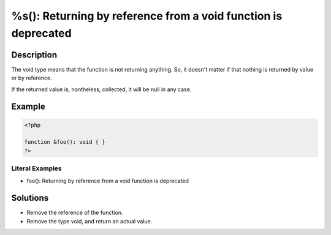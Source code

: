 .. _%s():-returning-by-reference-from-a-void-function-is-deprecated:

%s(): Returning by reference from a void function is deprecated
---------------------------------------------------------------
 
.. meta::
	:description:
		%s(): Returning by reference from a void function is deprecated: The void type means that the function is not returning anything.
	:og:image: https://php-changed-behaviors.readthedocs.io/en/latest/_static/logo.png
	:og:type: article
	:og:title: %s(): Returning by reference from a void function is deprecated
	:og:description: The void type means that the function is not returning anything
	:og:url: https://php-errors.readthedocs.io/en/latest/messages/%25s%28%29%3A-returning-by-reference-from-a-void-function-is-deprecated.html
	:og:locale: en
	:twitter:card: summary_large_image
	:twitter:site: @exakat
	:twitter:title: %s(): Returning by reference from a void function is deprecated
	:twitter:description: %s(): Returning by reference from a void function is deprecated: The void type means that the function is not returning anything
	:twitter:creator: @exakat
	:twitter:image:src: https://php-changed-behaviors.readthedocs.io/en/latest/_static/logo.png

.. raw:: html

	<script type="application/ld+json">{"@context":"https:\/\/schema.org","@graph":[{"@type":"WebPage","@id":"https:\/\/php-errors.readthedocs.io\/en\/latest\/tips\/%s():-returning-by-reference-from-a-void-function-is-deprecated.html","url":"https:\/\/php-errors.readthedocs.io\/en\/latest\/tips\/%s():-returning-by-reference-from-a-void-function-is-deprecated.html","name":"%s(): Returning by reference from a void function is deprecated","isPartOf":{"@id":"https:\/\/www.exakat.io\/"},"datePublished":"Sun, 10 Nov 2024 09:33:14 +0000","dateModified":"Sun, 10 Nov 2024 09:33:14 +0000","description":"The void type means that the function is not returning anything","inLanguage":"en-US","potentialAction":[{"@type":"ReadAction","target":["https:\/\/php-tips.readthedocs.io\/en\/latest\/tips\/%s():-returning-by-reference-from-a-void-function-is-deprecated.html"]}]},{"@type":"WebSite","@id":"https:\/\/www.exakat.io\/","url":"https:\/\/www.exakat.io\/","name":"Exakat","description":"Smart PHP static analysis","inLanguage":"en-US"}]}</script>

Description
___________
 
The void type means that the function is not returning anything. So, it doesn't matter if that nothing is returned by value or by reference.

If the returned value is, nontheless, collected, it will be null in any case. 

Example
_______

.. code-block:: php

   <?php
   
   function &foo(): void { }
   ?>


Literal Examples
****************
+ foo(): Returning by reference from a void function is deprecated

Solutions
_________

+ Remove the reference of the function.
+ Remove the type void, and return an actual value.
